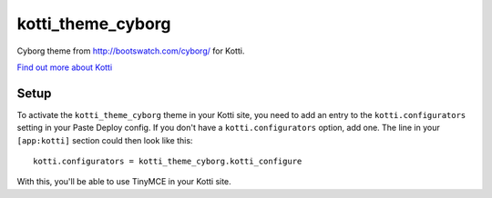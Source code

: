 ==================
kotti_theme_cyborg
==================

Cyborg theme from http://bootswatch.com/cyborg/ for Kotti.

`Find out more about Kotti`_

Setup
=====

To activate the ``kotti_theme_cyborg`` theme in your Kotti site, you need to
add an entry to the ``kotti.configurators`` setting in your Paste
Deploy config.  If you don't have a ``kotti.configurators`` option,
add one.  The line in your ``[app:kotti]`` section could then look like
this::

  kotti.configurators = kotti_theme_cyborg.kotti_configure

With this, you'll be able to use TinyMCE in your Kotti site.



.. _Find out more about Kotti: http://pypi.python.org/pypi/Kotti
